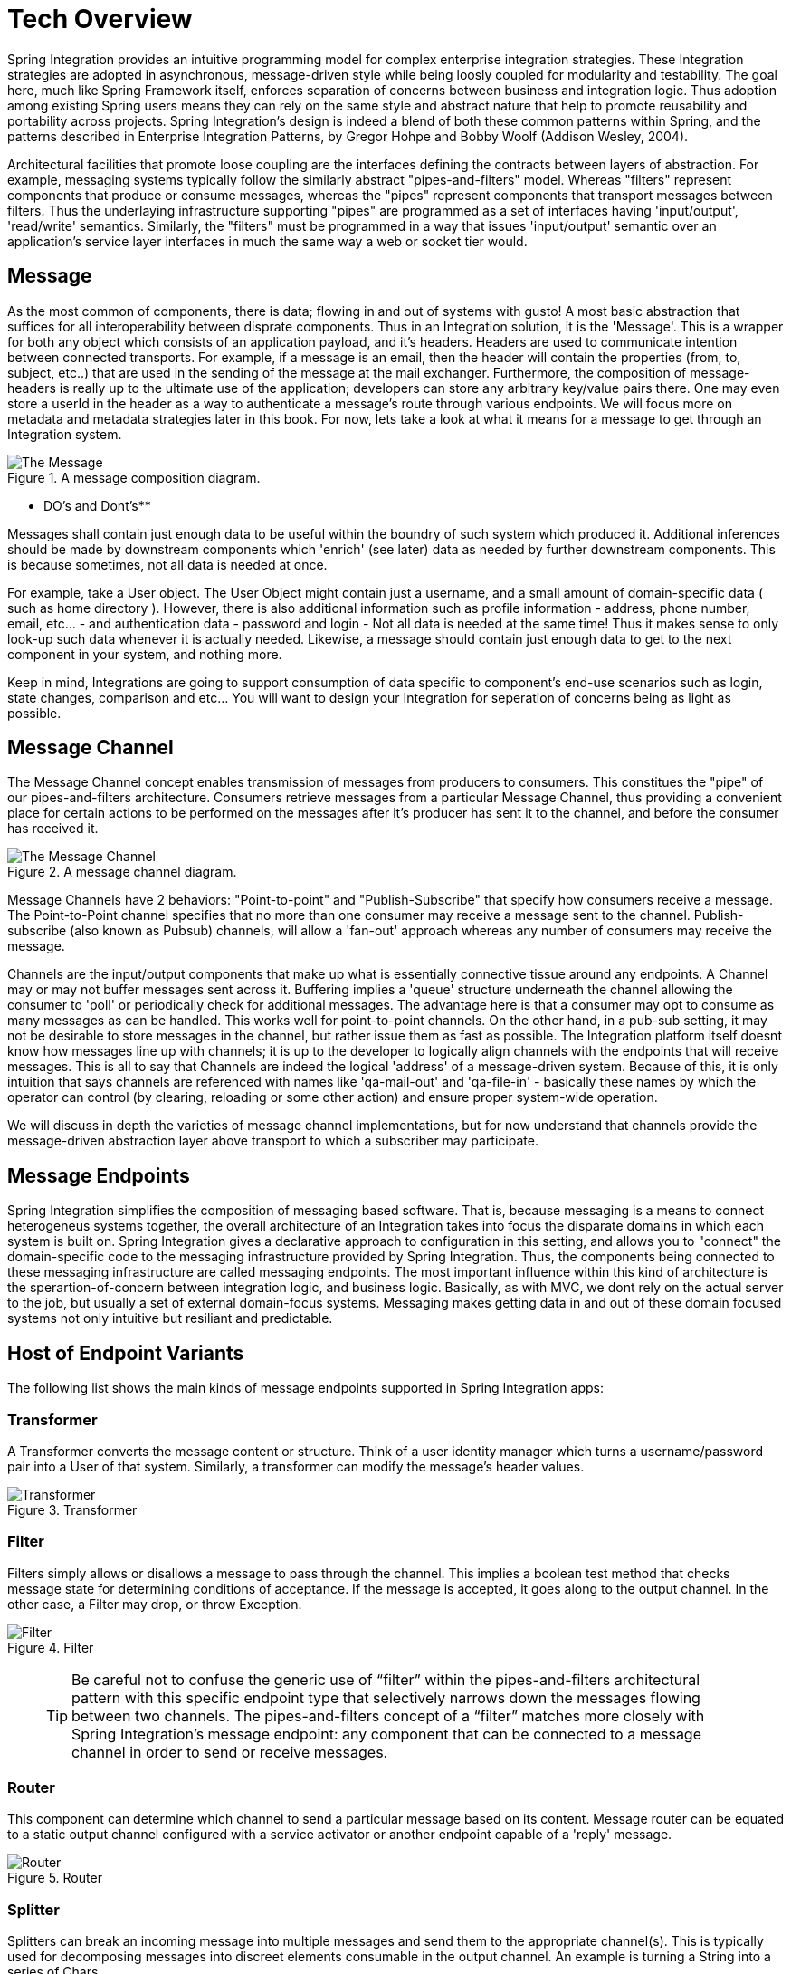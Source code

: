 [[techover]]
= Tech Overview

Spring Integration provides an intuitive programming model for complex enterprise integration strategies. These Integration strategies are adopted in asynchronous, message-driven style while being loosly coupled for modularity and testability. The goal here, much like Spring Framework itself, enforces separation of concerns between business and integration logic. Thus adoption among existing Spring users means they can rely on the same style and abstract nature that help to promote reusability and portability across projects. Spring Integration's design is indeed a blend of both these common patterns within Spring, and the patterns described in Enterprise Integration Patterns, by Gregor Hohpe and Bobby Woolf (Addison Wesley, 2004). 

Architectural facilities that promote loose coupling are the interfaces defining the contracts between layers of abstraction. For example, messaging systems typically follow the similarly abstract "pipes-and-filters" model.  Whereas "filters" represent components that produce or consume messages, whereas the "pipes" represent components that transport messages between filters.  Thus the underlaying infrastructure supporting "pipes" are programmed as a set of interfaces having 'input/output', 'read/write' semantics. Similarly, the "filters" must be programmed in a way that issues 'input/output' semantic over an application's service layer interfaces in much the same way a web or socket tier would.

== Message

As the most common of components, there is data; flowing in and out of systems with gusto! A most basic abstraction that suffices for all interoperability between disprate components. Thus in an Integration solution, it is the 'Message'. This is a wrapper for both any object which consists of an application payload, and it's headers. Headers are used to communicate intention between connected transports. For example, if a message is an email, then the header will contain the properties (from, to, subject, etc..) that are used in the sending of the message at the mail exchanger. Furthermore, the composition of message-headers is really up to the ultimate use of the application; developers can store any arbitrary key/value pairs there. One may even store a userId in the header as a way to authenticate a message's route through various endpoints. We will focus more on metadata and metadata strategies later in this book. For now, lets take a look at what it means for a message to get through an Integration system.

.A message composition diagram.
image::{code}/techover/the-message.png[alt=The Message]

** DO's and Dont's** 

Messages shall contain just enough data to be useful within the boundry of such system which produced it. Additional inferences should be made
by downstream components which 'enrich' (see later) data as needed by further downstream components. This is because sometimes, not all data is needed at once.  

For example, take a User object. The User Object might contain just a username, and a small amount of domain-specific data ( such as home directory ).
However, there is also additional information such as profile information - address, phone number, email, etc... - and authentication data - password and login - Not all data is needed at the same time! Thus it makes sense to only look-up such data whenever it is actually needed. Likewise, a message should contain just enough data to get to the next component in your system, and nothing more.

Keep in mind, Integrations are going to support consumption of data specific to component's end-use scenarios such as login, state changes, comparison and etc... You will want to design your Integration for seperation of concerns being as light as possible.


== Message Channel

The Message Channel concept enables transmission of messages from producers to consumers. This constitues the "pipe" of our pipes-and-filters architecture. Consumers retrieve messages from a particular Message Channel, thus providing a convenient place for certain actions to be performed on the messages after it's producer has sent it to the channel, and before the consumer has received it.

.A message channel diagram.
image::{code}/techover/the-message-channel.png[alt=The Message Channel]

Message Channels have 2 behaviors: "Point-to-point" and "Publish-Subscribe" that specify how consumers receive a message. The Point-to-Point channel specifies that no more than one consumer may receive a message sent to the channel. Publish-subscribe (also known as Pubsub) channels, will allow a 'fan-out' approach whereas any number of consumers may receive the message.

Channels are the input/output components that make up what is essentially connective tissue around any endpoints. A Channel may or may not buffer messages sent across it. Buffering implies a 'queue' structure underneath the channel allowing the consumer to 'poll' or periodically check for additional messages. The advantage here is that a consumer may opt to consume as many messages as can be handled. This works well for point-to-point channels. On the other hand, in a pub-sub setting, it may not be desirable to store messages in the channel, but rather issue them as fast as possible. The Integration platform itself doesnt know how messages line up with channels; it is up to the developer to logically align channels with the endpoints that will receive messages. This is all to say that Channels are indeed the logical 'address' of a message-driven system. Because of this, it is only intuition that says channels are referenced with names like 'qa-mail-out' and 'qa-file-in' - basically these names by which the operator can control (by clearing, reloading or some other action) and ensure proper system-wide operation.

We will discuss in depth the varieties of message channel implementations, but for now understand that channels provide the message-driven abstraction layer above transport to which a subscriber may participate.

== Message Endpoints

Spring Integration simplifies the composition of messaging based software. That is, because messaging is a means to connect heterogeneus systems together, the overall architecture of an Integration takes into focus the disparate domains in which each system is built on. Spring Integration gives a declarative approach to configuration in this setting, and allows you to "connect" the domain-specific code to the messaging infrastructure provided by Spring Integration. Thus, the components being connected to these messaging infrastructure are called messaging endpoints. The most important influence within this kind of architecture is the sperartion-of-concern between integration logic, and business logic. Basically, as with MVC, we dont rely on the actual server to the job, but usually a set of external domain-focus systems. Messaging makes getting data in and out of these domain focused systems not only intuitive but resiliant and predictable.

== Host of Endpoint Variants

The following list shows the main kinds of message endpoints supported in Spring Integration apps:

=== Transformer

A Transformer converts the message content or structure. Think of a user identity manager which turns a username/password pair into a User of that system. Similarly, a transformer can modify the message's header values.

.Transformer
image::{code}/techover/transformer.png[alt=Transformer]

=== Filter

Filters simply allows or disallows a message to pass through the channel. This implies a boolean test method that checks message state for determining conditions of acceptance. If the message is accepted, it goes along to the output channel. In the other case, a Filter may drop, or throw Exception.

.Filter
image::{code}/techover/filter.png[alt=Filter]

> TIP: Be careful not to confuse the generic use of “filter” within the pipes-and-filters architectural pattern with this specific endpoint type that selectively narrows down the messages flowing between two channels. The pipes-and-filters concept of a “filter” matches more closely with Spring Integration’s message endpoint: any component that can be connected to a message channel in order to send or receive messages.

=== Router 

This component can determine which channel to send a particular message based on its content. Message router can be equated to a static output channel configured with a service activator or another endpoint capable of a 'reply' message.

.Router
image::{code}/techover/router.png[alt=Router]

=== Splitter

Splitters can break an incoming message into multiple messages and send them to the appropriate channel(s). This is typically used for decomposing messages into discreet elements consumable in the output channel. An example is turning a String into a series of Chars.

.Splitter
image::{code}/techover/splitter.png[alt=Splitter]

=== Aggregator

Like Splitter in reverse, this component combines multiple messages into one. An aggregator is more complex than a splitter and is often required to maintain state. In case aggregation reaches time limits - timeout - a strategy can be employed that determines how partial aggregates are handled.

.Aggregator
image::{code}/techover/aggregator.png[alt=Aggregator]

=== Service activator

The Service Activator is the interface between the message channel and a service instance, many times containing the application code for business logic. Service activators make 'reply' an option since each message can provide a 'Return Address' header in the absense of output channel. 

.Service Activator
image::{code}/techover/the-service-activator.png[alt=The Service Activator]

=== Channel adapter

Is used to connect the message channel to another system or transport. Usually a Channel Adapter makes the leap between protocol boundaries and does mapping to bind the two sides. This for example can be something like converting an HTTP request to SMTP, or maybe Files to JMS message. Spring Integration provides a host of Channel Adapter implementations for popular technologies. This endpoint also comes in 2 flavours - Inbound and Outbound.

.Inbound Adapter
image::{code}/techover/inbound-channel-adapter.png[alt=Inbound Channel Adapter]

The Inbound adapter may be a static resource such as file system. In this case, new file arrivals can trigger the adapter to Stringify and send file contents as a Message on the programmed output channels.

.Outbound Adapter
image::{code}/techover/outbound-channel-adapter.png[alt=Outbound Channel Adapter]

The direction of an outbound message flow is opposite of Inbound. Outbound adapters will typically consume a message, then transform it into a protocol the adapter is binding to. For example a message may arrive with filename as a header property, so that the adapter writes the message payload as a file to the filesystem.

== Putting them together

So, what exactly does it mean to compose and utilize Spring Integration's components in practice? How does the Spring Framework wire these dependencies together to create a cohesive Integration. In the next few chapters, we are going to take a look at what this means. We'll see how Spring aggregates configuration metadata from annotations and beans exposed to the ApplicationContext. Then we will make the leap to Framework DSL's that will simplify inplementation the necessary pieces. 

== Summary

Each of these message endpoints encapsulate the semantics of the Integration pattern it is named after, and will be reviewed in greater detail LATER IN THIS BOOK. 

In the next chapter, we will tackle the vital configuration aspects  that help us assemble a functional application. Later, we will begin diving into the concrete implementation details for each of the listed components. Using Spring Boot and Spring Integration together has never been more easy.
